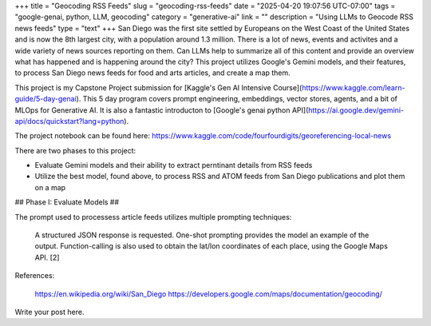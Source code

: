 +++
title = "Geocoding RSS Feeds"
slug = "geocoding-rss-feeds"
date = "2025-04-20 19:07:56 UTC-07:00"
tags = "google-genai, python, LLM, geocoding"
category = "generative-ai"
link = ""
description = "Using LLMs to Geocode RSS news feeds"
type = "text"
+++
San Diego was the first site settled by Europeans on the West Coast of the United States and is now the 8th largest city, with a population around 1.3 million.
There is a lot of news, events and activites and a wide variety of news sources reporting on them.
Can LLMs help to summarize all of this content and provide an overview what has happened and is happening around the city? 
This project utilizes Google's Gemini models, and their features, to process San Diego news feeds for food and arts articles,
and create a map them.

This project is my Capstone Project submission for 
[Kaggle's Gen AI Intensive Course](https://www.kaggle.com/learn-guide/5-day-genai).
This 5 day program covers prompt engineering, embeddings, vector stores, agents, and a bit of MLOps for Generative AI.
It is also a fantastic introducton to 
[Google's genai python API](https://ai.google.dev/gemini-api/docs/quickstart?lang=python).

The project notebook can be found here: https://www.kaggle.com/code/fourfourdigits/georeferencing-local-news

There are two phases to this project:

- Evaluate Gemini models and their ability to extract perntinant details from RSS feeds
- Utilize the best model, found above, to process RSS and ATOM feeds from San Diego publications and plot them on a map

## Phase I: Evaluate Models ##

The prompt used to processess article feeds utilizes multiple prompting techniques:

    A structured JSON response is requested.
    One-shot prompting provides the model an example of the output.
    Function-calling is also used to obtain the lat/lon coordinates of each place, using the Google Maps API. [2]

References:

    https://en.wikipedia.org/wiki/San_Diego
    https://developers.google.com/maps/documentation/geocoding/


Write your post here.
